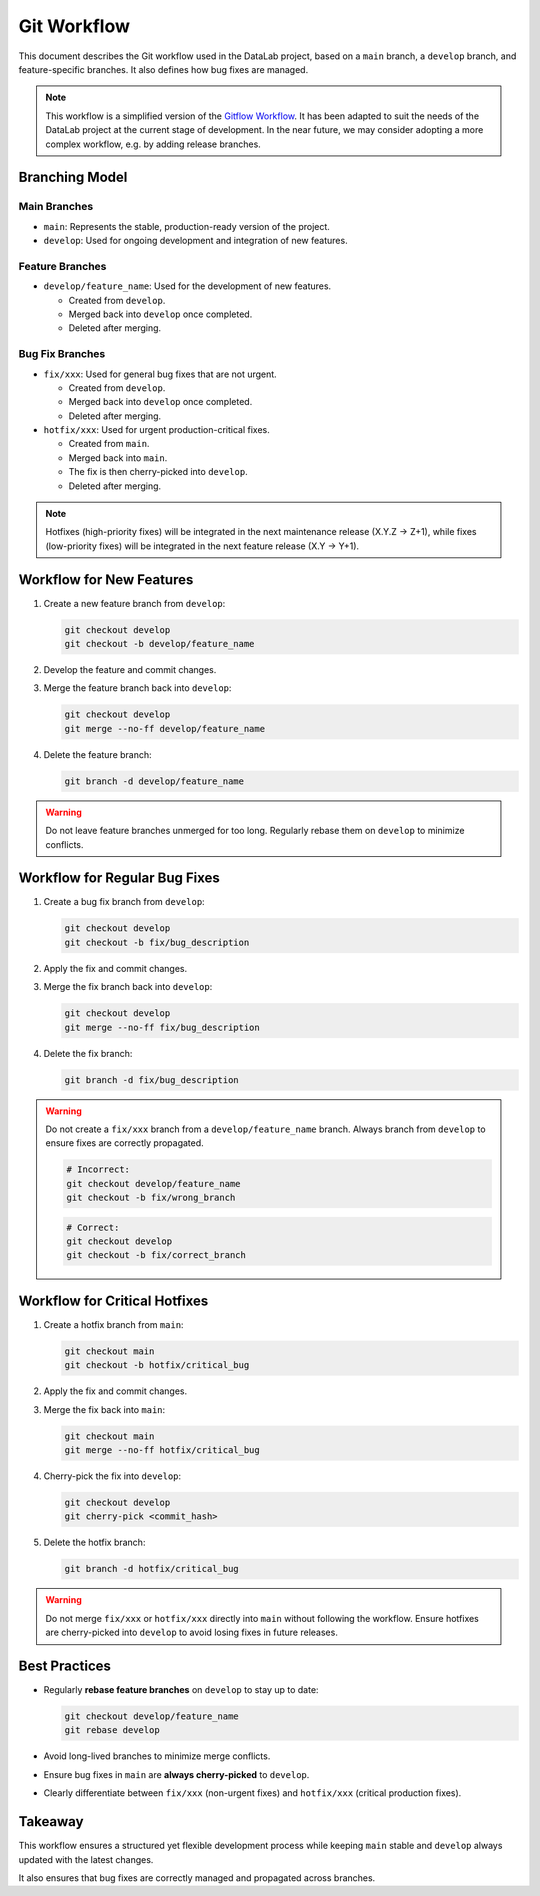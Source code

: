 .. _gitworkflow:

Git Workflow
============

This document describes the Git workflow used in the DataLab project,
based on a ``main`` branch, a ``develop`` branch, and feature-specific branches.
It also defines how bug fixes are managed.

.. note::

      This workflow is a simplified version of the `Gitflow Workflow <https://www.atlassian.com/git/tutorials/comparing-workflows/gitflow-workflow>`_.
      It has been adapted to suit the needs of the DataLab project at the current stage of development.
      In the near future, we may consider adopting a more complex workflow, e.g. by adding release branches.

Branching Model
---------------

Main Branches
^^^^^^^^^^^^^

- ``main``: Represents the stable, production-ready version of the project.
- ``develop``: Used for ongoing development and integration of new features.

Feature Branches
^^^^^^^^^^^^^^^^

- ``develop/feature_name``: Used for the development of new features.

  - Created from ``develop``.
  - Merged back into ``develop`` once completed.
  - Deleted after merging.

Bug Fix Branches
^^^^^^^^^^^^^^^^

- ``fix/xxx``: Used for general bug fixes that are not urgent.

  - Created from ``develop``.
  - Merged back into ``develop`` once completed.
  - Deleted after merging.

- ``hotfix/xxx``: Used for urgent production-critical fixes.

  - Created from ``main``.
  - Merged back into ``main``.
  - The fix is then cherry-picked into ``develop``.
  - Deleted after merging.

.. note::

      Hotfixes (high-priority fixes) will be integrated in the next maintenance
      release (X.Y.Z -> Z+1), while fixes (low-priority fixes) will be integrated
      in the next feature release (X.Y -> Y+1).

Workflow for New Features
-------------------------

1. Create a new feature branch from ``develop``:

   .. code-block:: sh

         git checkout develop
         git checkout -b develop/feature_name

2. Develop the feature and commit changes.

3. Merge the feature branch back into ``develop``:

   .. code-block:: sh

         git checkout develop
         git merge --no-ff develop/feature_name

4. Delete the feature branch:

   .. code-block:: sh

         git branch -d develop/feature_name

.. warning::

      Do not leave feature branches unmerged for too long.
      Regularly rebase them on ``develop`` to minimize conflicts.

Workflow for Regular Bug Fixes
------------------------------

1. Create a bug fix branch from ``develop``:

   .. code-block:: sh

         git checkout develop
         git checkout -b fix/bug_description

2. Apply the fix and commit changes.

3. Merge the fix branch back into ``develop``:

   .. code-block:: sh

         git checkout develop
         git merge --no-ff fix/bug_description

4. Delete the fix branch:

   .. code-block:: sh

         git branch -d fix/bug_description

.. warning::

      Do not create a ``fix/xxx`` branch from a ``develop/feature_name`` branch.
      Always branch from ``develop`` to ensure fixes are correctly propagated.

      .. code-block:: sh

            # Incorrect:
            git checkout develop/feature_name
            git checkout -b fix/wrong_branch

      .. code-block:: sh

            # Correct:
            git checkout develop
            git checkout -b fix/correct_branch

Workflow for Critical Hotfixes
------------------------------

1. Create a hotfix branch from ``main``:

   .. code-block:: sh

         git checkout main
         git checkout -b hotfix/critical_bug

2. Apply the fix and commit changes.

3. Merge the fix back into ``main``:

   .. code-block:: sh

         git checkout main
         git merge --no-ff hotfix/critical_bug

4. Cherry-pick the fix into ``develop``:

   .. code-block:: sh

         git checkout develop
         git cherry-pick <commit_hash>

5. Delete the hotfix branch:

   .. code-block:: sh

         git branch -d hotfix/critical_bug

.. warning::

      Do not merge ``fix/xxx`` or ``hotfix/xxx`` directly into ``main`` without following the workflow.
      Ensure hotfixes are cherry-picked into ``develop`` to avoid losing fixes in future releases.

Best Practices
--------------

- Regularly **rebase feature branches** on ``develop`` to stay up to date:

  .. code-block:: sh

        git checkout develop/feature_name
        git rebase develop

- Avoid long-lived branches to minimize merge conflicts.

- Ensure bug fixes in ``main`` are **always cherry-picked** to ``develop``.

- Clearly differentiate between ``fix/xxx`` (non-urgent fixes) and ``hotfix/xxx`` (critical production fixes).

Takeaway
--------

This workflow ensures a structured yet flexible development process while keeping
``main`` stable and ``develop`` always updated with the latest changes.

It also ensures that bug fixes are correctly managed and propagated across branches.
